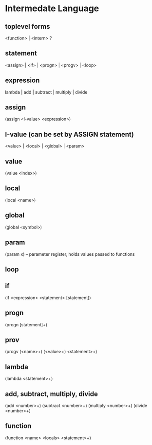 * Intermedate Language
** toplevel forms
<function> | <intern> ?
** statement
<assign> | <if> | <progn> | <progv> | <loop>
** expression
lambda | add | subtract | multiply | divide
** assign
(assign <l-value> <expression>)
** l-value (can be set by ASSIGN statement)
<value> | <local> | <global> | <param>
** value
(value <index>)
** local
(local <name>)
** global
(global <symbol>)
** param
(param x) -- parameter register, holds values passed to functions
** loop
** if
(if <expression> <statement> [statement])
** progn
(progn [statement]+)
** prov
(progv (<name>+) (<value>+) <statement>+)
** lambda
(lambda <statement>+)
** add, subtract, multiply, divide
(add <number>+)
(subtract <number>+)
(multiply <number>+)
(divide <number>+)
** function
(function <name> <locals> <statement>+)
 
